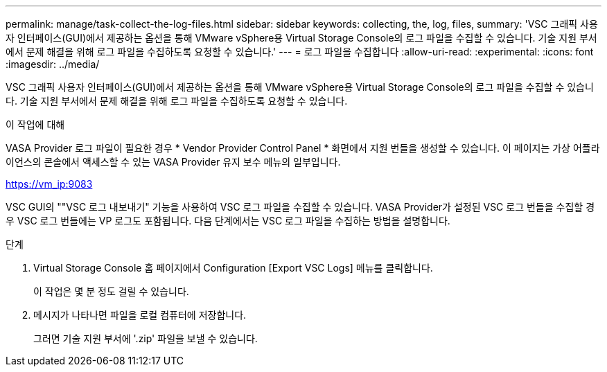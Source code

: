 ---
permalink: manage/task-collect-the-log-files.html 
sidebar: sidebar 
keywords: collecting, the, log, files, 
summary: 'VSC 그래픽 사용자 인터페이스(GUI)에서 제공하는 옵션을 통해 VMware vSphere용 Virtual Storage Console의 로그 파일을 수집할 수 있습니다. 기술 지원 부서에서 문제 해결을 위해 로그 파일을 수집하도록 요청할 수 있습니다.' 
---
= 로그 파일을 수집합니다
:allow-uri-read: 
:experimental: 
:icons: font
:imagesdir: ../media/


[role="lead"]
VSC 그래픽 사용자 인터페이스(GUI)에서 제공하는 옵션을 통해 VMware vSphere용 Virtual Storage Console의 로그 파일을 수집할 수 있습니다. 기술 지원 부서에서 문제 해결을 위해 로그 파일을 수집하도록 요청할 수 있습니다.

.이 작업에 대해
VASA Provider 로그 파일이 필요한 경우 * Vendor Provider Control Panel * 화면에서 지원 번들을 생성할 수 있습니다. 이 페이지는 가상 어플라이언스의 콘솔에서 액세스할 수 있는 VASA Provider 유지 보수 메뉴의 일부입니다.

https://vm_ip:9083[]

VSC GUI의 ""VSC 로그 내보내기" 기능을 사용하여 VSC 로그 파일을 수집할 수 있습니다. VASA Provider가 설정된 VSC 로그 번들을 수집할 경우 VSC 로그 번들에는 VP 로그도 포함됩니다. 다음 단계에서는 VSC 로그 파일을 수집하는 방법을 설명합니다.

.단계
. Virtual Storage Console 홈 페이지에서 Configuration [Export VSC Logs] 메뉴를 클릭합니다.
+
이 작업은 몇 분 정도 걸릴 수 있습니다.

. 메시지가 나타나면 파일을 로컬 컴퓨터에 저장합니다.
+
그러면 기술 지원 부서에 '.zip' 파일을 보낼 수 있습니다.


